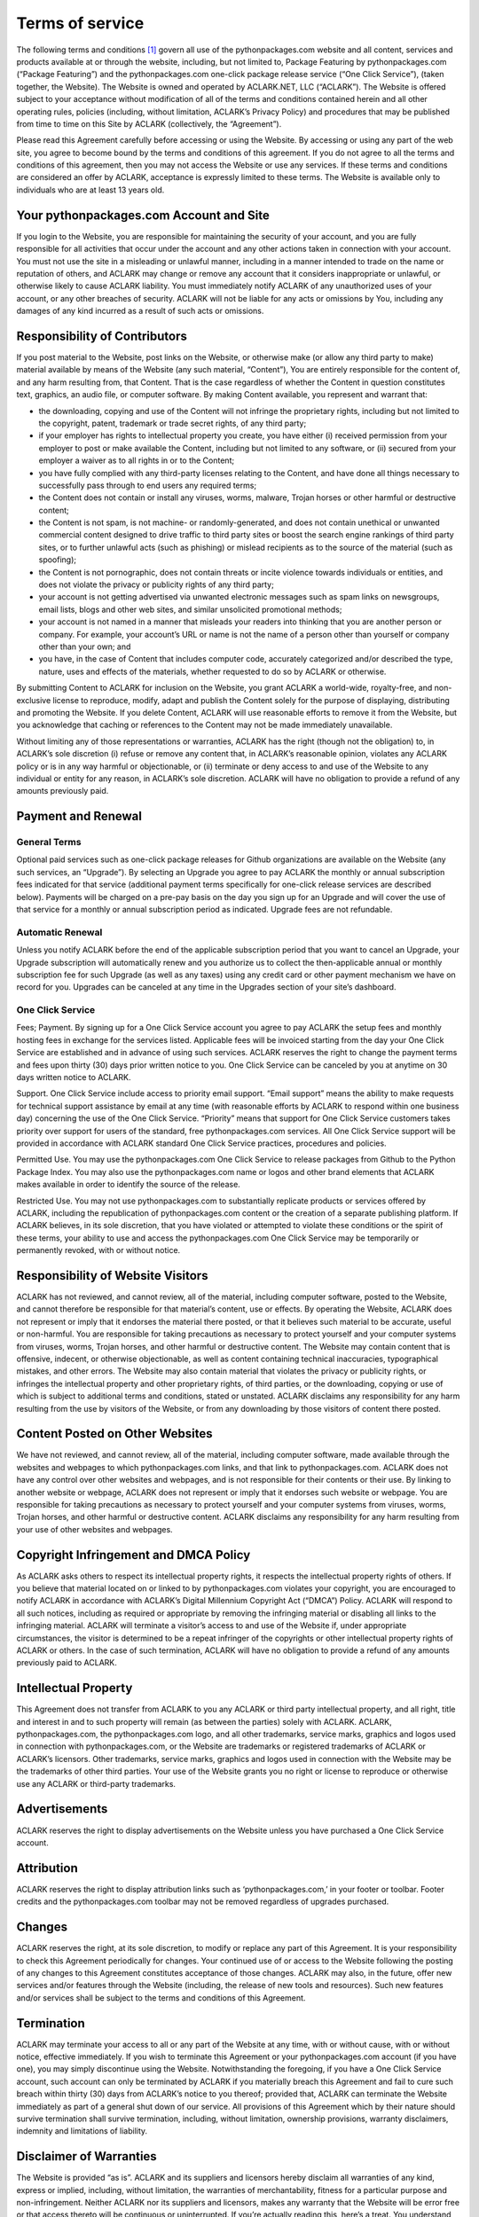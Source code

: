 
Terms of service
================

The following terms and conditions [1]_ govern all use of the pythonpackages.com website and all content, services and products available at or through the website, including, but not limited to, Package Featuring by pythonpackages.com (“Package Featuring”) and the pythonpackages.com one-click package release service (“One Click Service”), (taken together, the Website). The Website is owned and operated by ACLARK.NET, LLC (“ACLARK”). The Website is offered subject to your acceptance without modification of all of the terms and conditions contained herein and all other operating rules, policies (including, without limitation, ACLARK’s Privacy Policy) and procedures that may be published from time to time on this Site by ACLARK (collectively, the “Agreement”).

Please read this Agreement carefully before accessing or using the Website. By accessing or using any part of the web site, you agree to become bound by the terms and conditions of this agreement. If you do not agree to all the terms and conditions of this agreement, then you may not access the Website or use any services. If these terms and conditions are considered an offer by ACLARK, acceptance is expressly limited to these terms. The Website is available only to individuals who are at least 13 years old.

Your pythonpackages.com Account and Site
----------------------------------------

If you login to the Website, you are responsible for maintaining the security of your account, and you are fully responsible for all activities that occur under the account and any other actions taken in connection with your account. You must not use the site in a misleading or unlawful manner, including in a manner intended to trade on the name or reputation of others, and ACLARK may change or remove any account that it considers inappropriate or unlawful, or otherwise likely to cause ACLARK liability. You must immediately notify ACLARK of any unauthorized uses of your account, or any other breaches of security. ACLARK will not be liable for any acts or omissions by You, including any damages of any kind incurred as a result of such acts or omissions.

Responsibility of Contributors
------------------------------

If you post material to the Website, post links on the Website, or otherwise make (or allow any third party to make) material available by means of the Website (any such material, “Content”), You are entirely responsible for the content of, and any harm resulting from, that Content. That is the case regardless of whether the Content in question constitutes text, graphics, an audio file, or computer software. By making Content available, you represent and warrant that:

* the downloading, copying and use of the Content will not infringe the proprietary rights, including but not limited to the copyright, patent, trademark or trade secret rights, of any third party;

* if your employer has rights to intellectual property you create, you have either (i) received permission from your employer to post or make available the Content, including but not limited to any software, or (ii) secured from your employer a waiver as to all rights in or to the Content;

* you have fully complied with any third-party licenses relating to the Content, and have done all things necessary to successfully pass through to end users any required terms;

* the Content does not contain or install any viruses, worms, malware, Trojan horses or other harmful or destructive content;

* the Content is not spam, is not machine- or randomly-generated, and does not contain unethical or unwanted commercial content designed to drive traffic to third party sites or boost the search engine rankings of third party sites, or to further unlawful acts (such as phishing) or mislead recipients as to the source of the material (such as spoofing);

* the Content is not pornographic, does not contain threats or incite violence towards individuals or entities, and does not violate the privacy or publicity rights of any third party;

* your account is not getting advertised via unwanted electronic messages such as spam links on newsgroups, email lists, blogs and other web sites, and similar unsolicited promotional methods;

* your account is not named in a manner that misleads your readers into thinking that you are another person or company. For example, your account’s URL or name is not the name of a person other than yourself or company other than your own; and

* you have, in the case of Content that includes computer code, accurately categorized and/or described the type, nature, uses and effects of the materials, whether requested to do so by ACLARK or otherwise.

By submitting Content to ACLARK for inclusion on the Website, you grant ACLARK a world-wide, royalty-free, and non-exclusive license to reproduce, modify, adapt and publish the Content solely for the purpose of displaying, distributing and promoting the Website. If you delete Content, ACLARK will use reasonable efforts to remove it from the Website, but you acknowledge that caching or references to the Content may not be made immediately unavailable.

Without limiting any of those representations or warranties, ACLARK has the right (though not the obligation) to, in ACLARK’s sole discretion (i) refuse or remove any content that, in ACLARK’s reasonable opinion, violates any ACLARK policy or is in any way harmful or objectionable, or (ii) terminate or deny access to and use of the Website to any individual or entity for any reason, in ACLARK’s sole discretion. ACLARK will have no obligation to provide a refund of any amounts previously paid.

Payment and Renewal
-------------------

General Terms
~~~~~~~~~~~~~

Optional paid services such as one-click package releases for Github organizations are available on the Website (any such services, an “Upgrade”). By selecting an Upgrade you agree to pay ACLARK the monthly or annual subscription fees indicated for that service (additional payment terms specifically for one-click release services are described below). Payments will be charged on a pre-pay basis on the day you sign up for an Upgrade and will cover the use of that service for a monthly or annual subscription period as indicated. Upgrade fees are not refundable.

Automatic Renewal
~~~~~~~~~~~~~~~~~

Unless you notify ACLARK before the end of the applicable subscription period that you want to cancel an Upgrade, your Upgrade subscription will automatically renew and you authorize us to collect the then-applicable annual or monthly subscription fee for such Upgrade (as well as any taxes) using any credit card or other payment mechanism we have on record for you. Upgrades can be canceled at any time in the Upgrades section of your site’s dashboard.

One Click Service
~~~~~~~~~~~~~~~~~

Fees; Payment. By signing up for a One Click Service account you agree to pay ACLARK the setup fees and monthly hosting fees in exchange for the services listed. Applicable fees will be invoiced starting from the day your One Click Service are established and in advance of using such services. ACLARK reserves the right to change the payment terms and fees upon thirty (30) days prior written notice to you. One Click Service can be canceled by you at anytime on 30 days written notice to ACLARK.

Support. One Click Service include access to priority email support. “Email support” means the ability to make requests for technical support assistance by email at any time (with reasonable efforts by ACLARK to respond within one business day) concerning the use of the One Click Service. “Priority” means that support for One Click Service customers takes priority over support for users of the standard, free pythonpackages.com services. All One Click Service support will be provided in accordance with ACLARK standard One Click Service practices, procedures and policies.

Permitted Use. You may use the pythonpackages.com One Click Service to release packages from Github to the Python Package Index. You may also use the pythonpackages.com name or logos and other brand elements that ACLARK makes available in order to identify the source of the release.

Restricted Use. You may not use pythonpackages.com to substantially replicate products or services offered by ACLARK, including the republication of pythonpackages.com content or the creation of a separate publishing platform. If ACLARK believes, in its sole discretion, that you have violated or attempted to violate these conditions or the spirit of these terms, your ability to use and access the pythonpackages.com One Click Service may be temporarily or permanently revoked, with or without notice.

Responsibility of Website Visitors
----------------------------------

ACLARK has not reviewed, and cannot review, all of the material, including computer software, posted to the Website, and cannot therefore be responsible for that material’s content, use or effects. By operating the Website, ACLARK does not represent or imply that it endorses the material there posted, or that it believes such material to be accurate, useful or non-harmful. You are responsible for taking precautions as necessary to protect yourself and your computer systems from viruses, worms, Trojan horses, and other harmful or destructive content. The Website may contain content that is offensive, indecent, or otherwise objectionable, as well as content containing technical inaccuracies, typographical mistakes, and other errors. The Website may also contain material that violates the privacy or publicity rights, or infringes the intellectual property and other proprietary rights, of third parties, or the downloading, copying or use of which is subject to additional terms and conditions, stated or unstated. ACLARK disclaims any responsibility for any harm resulting from the use by visitors of the Website, or from any downloading by those visitors of content there posted.

Content Posted on Other Websites
--------------------------------

We have not reviewed, and cannot review, all of the material, including computer software, made available through the websites and webpages to which pythonpackages.com links, and that link to pythonpackages.com. ACLARK does not have any control over other websites and webpages, and is not responsible for their contents or their use. By linking to another website or webpage, ACLARK does not represent or imply that it endorses such website or webpage. You are responsible for taking precautions as necessary to protect yourself and your computer systems from viruses, worms, Trojan horses, and other harmful or destructive content. ACLARK disclaims any responsibility for any harm resulting from your use of other websites and webpages.

Copyright Infringement and DMCA Policy
--------------------------------------

As ACLARK asks others to respect its intellectual property rights, it respects the intellectual property rights of others. If you believe that material located on or linked to by pythonpackages.com violates your copyright, you are encouraged to notify ACLARK in accordance with ACLARK’s Digital Millennium Copyright Act (“DMCA”) Policy. ACLARK will respond to all such notices, including as required or appropriate by removing the infringing material or disabling all links to the infringing material. ACLARK will terminate a visitor’s access to and use of the Website if, under appropriate circumstances, the visitor is determined to be a repeat infringer of the copyrights or other intellectual property rights of ACLARK or others. In the case of such termination, ACLARK will have no obligation to provide a refund of any amounts previously paid to ACLARK.

Intellectual Property
---------------------

This Agreement does not transfer from ACLARK to you any ACLARK or third party intellectual property, and all right, title and interest in and to such property will remain (as between the parties) solely with ACLARK. ACLARK, pythonpackages.com, the pythonpackages.com logo, and all other trademarks, service marks, graphics and logos used in connection with pythonpackages.com, or the Website are trademarks or registered trademarks of ACLARK or ACLARK’s licensors. Other trademarks, service marks, graphics and logos used in connection with the Website may be the trademarks of other third parties. Your use of the Website grants you no right or license to reproduce or otherwise use any ACLARK or third-party trademarks.

Advertisements
--------------

ACLARK reserves the right to display advertisements on the Website unless you have purchased a One Click Service account.

Attribution
-----------

ACLARK reserves the right to display attribution links such as ‘pythonpackages.com,’ in your footer or toolbar. Footer credits and the pythonpackages.com toolbar may not be removed regardless of upgrades purchased.

Changes
-------

ACLARK reserves the right, at its sole discretion, to modify or replace any part of this Agreement. It is your responsibility to check this Agreement periodically for changes. Your continued use of or access to the Website following the posting of any changes to this Agreement constitutes acceptance of those changes. ACLARK may also, in the future, offer new services and/or features through the Website (including, the release of new tools and resources). Such new features and/or services shall be subject to the terms and conditions of this Agreement.

Termination
-----------

ACLARK may terminate your access to all or any part of the Website at any time, with or without cause, with or without notice, effective immediately. If you wish to terminate this Agreement or your pythonpackages.com account (if you have one), you may simply discontinue using the Website. Notwithstanding the foregoing, if you have a One Click Service account, such account can only be terminated by ACLARK if you materially breach this Agreement and fail to cure such breach within thirty (30) days from ACLARK’s notice to you thereof; provided that, ACLARK can terminate the Website immediately as part of a general shut down of our service. All provisions of this Agreement which by their nature should survive termination shall survive termination, including, without limitation, ownership provisions, warranty disclaimers, indemnity and limitations of liability.

Disclaimer of Warranties
------------------------

The Website is provided “as is”. ACLARK and its suppliers and licensors hereby disclaim all warranties of any kind, express or implied, including, without limitation, the warranties of merchantability, fitness for a particular purpose and non-infringement. Neither ACLARK nor its suppliers and licensors, makes any warranty that the Website will be error free or that access thereto will be continuous or uninterrupted. If you’re actually reading this, here’s a treat. You understand that you download from, or otherwise obtain content or services through, the Website at your own discretion and risk.

Limitation of Liability
-----------------------

In no event will ACLARK, or its suppliers or licensors, be liable with respect to any subject matter of this agreement under any contract, negligence, strict liability or other legal or equitable theory for: (i) any special, incidental or consequential damages; (ii) the cost of procurement for substitute products or services; (iii) for interruption of use or loss or corruption of data; or (iv) for any amounts that exceed the fees paid by you to ACLARK under this agreement during the twelve (12) month period prior to the cause of action. ACLARK shall have no liability for any failure or delay due to matters beyond their reasonable control. The foregoing shall not apply to the extent prohibited by applicable law.

General Representation and Warranty
-----------------------------------

You represent and warrant that (i) your use of the Website will be in strict accordance with the ACLARK Privacy Policy, with this Agreement and with all applicable laws and regulations (including without limitation any local laws or regulations in your country, state, city, or other governmental area, regarding online conduct and acceptable content, and including all applicable laws regarding the transmission of technical data exported from the United States or the country in which you reside) and (ii) your use of the Website will not infringe or misappropriate the intellectual property rights of any third party.

Indemnification
---------------

You agree to indemnify and hold harmless ACLARK, its contractors, and its licensors, and their respective directors, officers, employees and agents from and against any and all claims and expenses, including attorneys’ fees, arising out of your use of the Website, including but not limited to your violation of this Agreement.

Miscellaneous
-------------

This Agreement constitutes the entire agreement between ACLARK and you concerning the subject matter hereof, and they may only be modified by a written amendment signed by an authorized executive of ACLARK, or by the posting by ACLARK of a revised version. Except to the extent applicable law, if any, provides otherwise, this Agreement, any access to or use of the Website will be governed by the laws of the state of California, U.S.A., excluding its conflict of law provisions, and the proper venue for any disputes arising out of or relating to any of the same will be the state and federal courts located in San Francisco County, California. Except for claims for injunctive or equitable relief or claims regarding intellectual property rights (which may be brought in any competent court without the posting of a bond), any dispute arising under this Agreement shall be finally settled in accordance with the Comprehensive Arbitration Rules of the Judicial Arbitration and Mediation Service, Inc. (“JAMS”) by three arbitrators appointed in accordance with such Rules. The arbitration shall take place in San Francisco, California, in the English language and the arbitral decision may be enforced in any court. The prevailing party in any action or proceeding to enforce this Agreement shall be entitled to costs and attorneys’ fees. If any part of this Agreement is held invalid or unenforceable, that part will be construed to reflect the parties’ original intent, and the remaining portions will remain in full force and effect. A waiver by either party of any term or condition of this Agreement or any breach thereof, in any one instance, will not waive such term or condition or any subsequent breach thereof. You may assign your rights under this Agreement to any party that consents to, and agrees to be bound by, its terms and conditions; ACLARK may assign its rights under this Agreement without condition. This Agreement will be binding upon and will inure to the benefit of the parties, their successors and permitted assigns.

.. rubric:: Footnotes

.. [1] Thanks to WordPress.Com for their CC licensed TOS: http://en.wordpress.com/tos/
